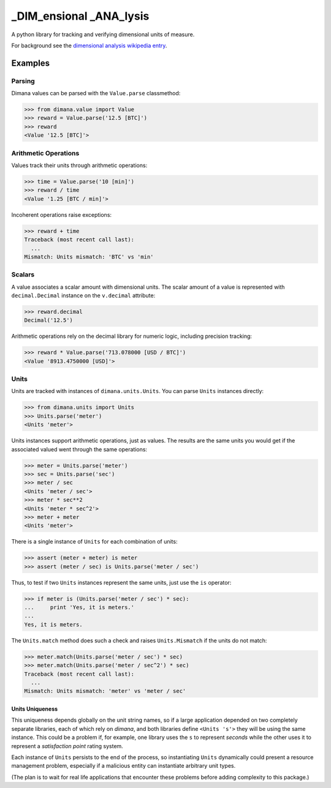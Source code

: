 ========================
_DIM_ensional _ANA_lysis
========================

A python library for tracking and verifying dimensional units of measure.

For background see the `dimensional analysis wikipedia entry`_.

.. _`dimensional analysis wikipedia entry`: https://en.wikipedia.org/wiki/Dimensional_analysis

Examples
========

Parsing
-------

Dimana values can be parsed with the ``Value.parse`` classmethod:

.. code:: python

   >>> from dimana.value import Value
   >>> reward = Value.parse('12.5 [BTC]')
   >>> reward
   <Value '12.5 [BTC]'>

Arithmetic Operations
---------------------

Values track their units through arithmetic operations:

.. code:: python

   >>> time = Value.parse('10 [min]')
   >>> reward / time
   <Value '1.25 [BTC / min]'>

Incoherent operations raise exceptions:

.. code:: python

   >>> reward + time
   Traceback (most recent call last):
     ...
   Mismatch: Units mismatch: 'BTC' vs 'min'

Scalars
-------

A value associates a scalar amount with dimensional units. The scalar
amount of a value is represented with ``decimal.Decimal`` instance on the
``v.decimal`` attribute:

.. code:: python

   >>> reward.decimal
   Decimal('12.5')

Arithmetic operations rely on the decimal library for numeric logic,
including precision tracking:

.. code:: python

   >>> reward * Value.parse('713.078000 [USD / BTC]')
   <Value '8913.4750000 [USD]'>

Units
-----

Units are tracked with instances of ``dimana.units.Units``. You can parse
``Units`` instances directly:

.. code:: python

   >>> from dimana.units import Units
   >>> Units.parse('meter')
   <Units 'meter'>

Units instances support arithmetic operations, just as values. The
results are the same units you would get if the associated valued went
through the same operations:

.. code:: python

   >>> meter = Units.parse('meter')
   >>> sec = Units.parse('sec')
   >>> meter / sec
   <Units 'meter / sec'>
   >>> meter * sec**2
   <Units 'meter * sec^2'>
   >>> meter + meter
   <Units 'meter'>

There is a single instance of ``Units`` for each combination of units:

.. code:: python

   >>> assert (meter + meter) is meter
   >>> assert (meter / sec) is Units.parse('meter / sec')

Thus, to test if two ``Units`` instances represent the same units,
just use the ``is`` operator:

.. code:: python

   >>> if meter is (Units.parse('meter / sec') * sec):
   ...     print 'Yes, it is meters.'
   ...
   Yes, it is meters.

The ``Units.match`` method does such a check and raises ``Units.Mismatch``
if the units do not match:

.. code:: python

   >>> meter.match(Units.parse('meter / sec') * sec)
   >>> meter.match(Units.parse('meter / sec^2') * sec)
   Traceback (most recent call last):
     ...
   Mismatch: Units mismatch: 'meter' vs 'meter / sec'


Units Uniqueness
~~~~~~~~~~~~~~~~

This uniqueness depends globally on the unit string names, so if a large
application depended on two completely separate libraries, each of which
rely on `dimana`, and both libraries define ``<Units 's'>`` they will
be using the same instance. This could be a problem if, for example,
one library uses the ``s`` to represent `seconds` while the other uses
it to represent a `satisfaction point` rating system.

Each instance of ``Units`` persists to the end of the process, so
instantiating ``Units`` dynamically could present a resource management
problem, especially if a malicious entity can instantiate arbitrary
unit types.

(The plan is to wait for real life applications that encounter these
problems before adding complexity to this package.)
